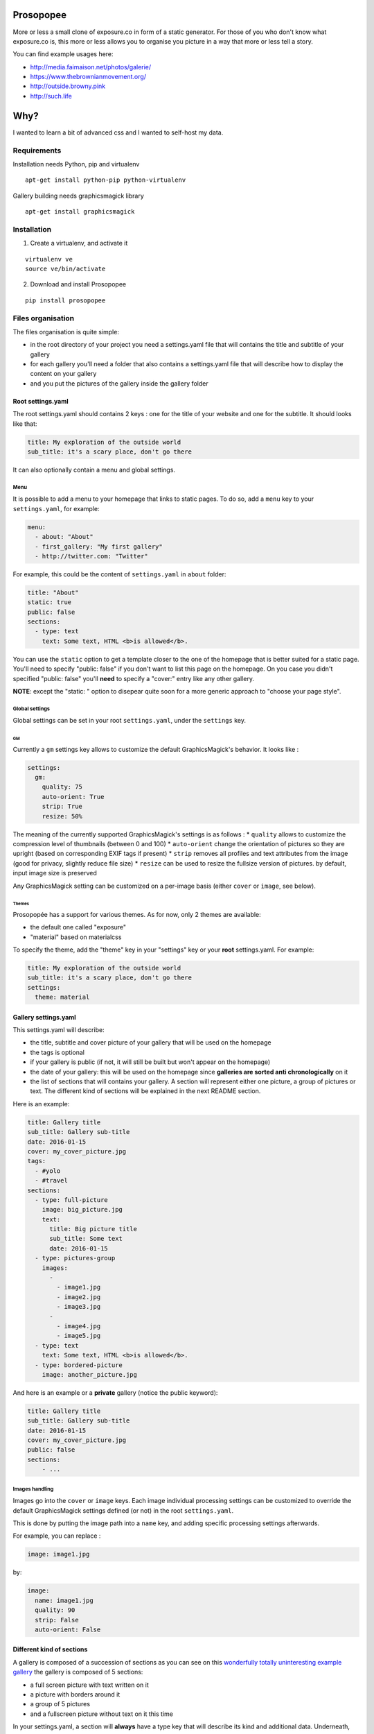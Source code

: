 Prosopopee
==========

More or less a small clone of exposure.co in form of a static generator.
For those of you who don't know what exposure.co is, this more or less
allows you to organise you picture in a way that more or less tell a
story.

You can find example usages here:

-  http://media.faimaison.net/photos/galerie/
-  https://www.thebrownianmovement.org/
-  http://outside.browny.pink
-  http://such.life

Why?
====

I wanted to learn a bit of advanced css and I wanted to self-host my
data.

Requirements
------------

Installation needs Python, pip and virtualenv

::

    apt-get install python-pip python-virtualenv

Gallery building needs graphicsmagick library

::

    apt-get install graphicsmagick

Installation
------------

1. Create a virtualenv, and activate it

::

    virtualenv ve
    source ve/bin/activate

2. Download and install Prosopopee

::

    pip install prosopopee

Files organisation
------------------

The files organisation is quite simple:

-  in the root directory of your project you need a settings.yaml file
   that will contains the title and subtitle of your gallery
-  for each gallery you'll need a folder that also contains a
   settings.yaml file that will describe how to display the content on
   your gallery
-  and you put the pictures of the gallery inside the gallery folder

Root settings.yaml
~~~~~~~~~~~~~~~~~~

The root settings.yaml should contains 2 keys : one for the title of
your website and one for the subtitle. It should looks like that:

.. code:: yaml

    title: My exploration of the outside world
    sub_title: it's a scary place, don't go there

It can also optionally contain a menu and global settings.

Menu
^^^^

It is possible to add a menu to your homepage that links to static
pages. To do so, add a ``menu`` key to your ``settings.yaml``, for
example:

.. code:: yaml

    menu:
      - about: "About"
      - first_gallery: "My first gallery"
      - http://twitter.com: "Twitter"

For example, this could be the content of ``settings.yaml`` in ``about``
folder:

.. code:: yaml

    title: "About"
    static: true
    public: false
    sections:
      - type: text
        text: Some text, HTML <b>is allowed</b>.

You can use the ``static`` option to get a template closer to the one of
the homepage that is better suited for a static page. You'll need to
specify "public: false" if you don't want to list this page on the
homepage. On you case you didn't specified "public: false" you'll
**need** to specify a "cover:" entry like any other gallery.

**NOTE**: except the "static: " option to disepear quite soon for a more
generic approach to "choose your page style".

Global settings
^^^^^^^^^^^^^^^

Global settings can be set in your root ``settings.yaml``, under the
``settings`` key.

GM
''

Currently a ``gm`` settings key allows to customize the default
GraphicsMagick's behavior. It looks like :

.. code:: yaml

    settings:
      gm:
        quality: 75
        auto-orient: True
        strip: True
        resize: 50%

The meaning of the currently supported GraphicsMagick's settings is as
follows : \* ``quality`` allows to customize the compression level of
thumbnails (between 0 and 100) \* ``auto-orient`` change the orientation
of pictures so they are upright (based on corresponding EXIF tags if
present) \* ``strip`` removes all profiles and text attributes from the
image (good for privacy, slightly reduce file size) \* ``resize`` can be
used to resize the fullsize version of pictures. by default, input image
size is preserved

Any GraphicsMagick setting can be customized on a per-image basis
(either ``cover`` or ``image``, see below).

Themes
''''''

Prosopopée has a support for various themes. As for now, only 2 themes
are available:

-  the default one called "exposure"
-  "material" based on materialcss

To specify the theme, add the "theme" key in your "settings" key or your
**root** settings.yaml. For example:

.. code:: yaml

    title: My exploration of the outside world
    sub_title: it's a scary place, don't go there
    settings:
      theme: material

Gallery settings.yaml
~~~~~~~~~~~~~~~~~~~~~

This settings.yaml will describe:

-  the title, subtitle and cover picture of your gallery that will be
   used on the homepage
-  the tags is optional
-  if your gallery is public (if not, it will still be built but won't
   appear on the homepage)
-  the date of your gallery: this will be used on the homepage since
   **galleries are sorted anti chronologically** on it
-  the list of sections that will contains your gallery. A section will
   represent either one picture, a group of pictures or text. The
   different kind of sections will be explained in the next README
   section.

Here is an example:

.. code:: yaml

    title: Gallery title
    sub_title: Gallery sub-title
    date: 2016-01-15
    cover: my_cover_picture.jpg
    tags:
      - #yolo
      - #travel
    sections:
      - type: full-picture
        image: big_picture.jpg
        text:
          title: Big picture title
          sub_title: Some text
          date: 2016-01-15
      - type: pictures-group
        images:
          -
            - image1.jpg
            - image2.jpg
            - image3.jpg
          -
            - image4.jpg
            - image5.jpg
      - type: text
        text: Some text, HTML <b>is allowed</b>.
      - type: bordered-picture
        image: another_picture.jpg

And here is an example or a **private** gallery (notice the public
keyword):

.. code:: yaml

    title: Gallery title
    sub_title: Gallery sub-title
    date: 2016-01-15
    cover: my_cover_picture.jpg
    public: false
    sections:
        - ...

Images handling
^^^^^^^^^^^^^^^

Images go into the ``cover`` or ``image`` keys. Each image individual
processing settings can be customized to override the default
GraphicsMagick settings defined (or not) in the root ``settings.yaml``.

This is done by putting the image path into a ``name`` key, and adding
specific processing settings afterwards.

For example, you can replace :

.. code:: yaml

    image: image1.jpg

by:

.. code:: yaml

    image:
      name: image1.jpg
      quality: 90
      strip: False
      auto-orient: False

Different kind of sections
~~~~~~~~~~~~~~~~~~~~~~~~~~

A gallery is composed of a succession of sections as you can see on this
`wonderfully totally uninteresting example
gallery <http://psycojoker.github.io/prosopopee/first_gallery/>`__ the
gallery is composed of 5 sections:

-  a full screen picture with text written on it
-  a picture with borders around it
-  a group of 5 pictures
-  and a fullscreen picture without text on it this time

In your settings.yaml, a section will **always** have a type key that
will describe its kind and additional data. Underneath, the type key is
actually the name of an HTML template and the other data will be passed
to this template.

You can find all the sections templates here:
https://github.com/Psycojoker/prosopopee/tree/master/prosopopee/templates/sections

You often have an image key. You need to give it a path to the actual
file. By convention, those files are put inside your gallery folder but
this is not mandatory.

Full Screen picture with OR without text on it
^^^^^^^^^^^^^^^^^^^^^^^^^^^^^^^^^^^^^^^^^^^^^^

This displays a full screen picture as shown in the `example
gallery <http://psycojoker.github.io/prosopopee/first_gallery/>`__ in
the first and last sections. How you should use it:

With text:

.. code:: yaml

      - type: full-picture
        image: big_picture.jpg
        text:
          title: Big picture title
          sub_title: Some text
          date: 2016-01-15

Without text:

.. code:: yaml

      - type: full-picture
        image: big_picture.jpg

Bordered picture
^^^^^^^^^^^^^^^^

This displays a centered picture that is surrounded by white (the
background) as shown in the second position of the `example
gallery <http://psycojoker.github.io/prosopopee/first_gallery/>`__.

How to use it:

.. code:: yaml

      - type: bordered-picture
        image: another_picture.jpg

Group of pictures
^^^^^^^^^^^^^^^^^

This displays a group of zoomable pictures on one or multiple lines as
shown on the fourth position (after the text) of the `example
gallery <http://psycojoker.github.io/prosopopee/first_gallery/>`__.

.. code:: yaml

      - type: pictures-group
        images:
          -
            - image1.jpg
            - image2.jpg
            - image3.jpg
          -
            - image4.jpg
            - image5.jpg

The first level ``-`` represent a line of pictures. The second level
``-`` represent the list of images in this line.

**Know bug**: the images are left aligned, so if you don't put enough
images on a line, you'll have white space on the right.

Text
^^^^

This displays some centered text as shown on the third position of the
`example
gallery <http://psycojoker.github.io/prosopopee/first_gallery/>`__. HTML
is allowed inside the text.

How to use it:

.. code:: yaml

      - type: text
        text: Some text, HTML <b>is allowed</b>.

Paragraph
^^^^^^^^^

This displays a h2 title followed by text. HTML is allowed inside of the
text. If no title is declared, a separator is added.

How to use it:

.. code:: yaml

      - type: paragraph
        title: the title
        text: Some text, HTML <b>is allowed</b>.

HTML
^^^^

This section is for raw html that will be centered (for example:
inlining an OSM iframe).

How to use it:

.. code:: yaml

      - type: html
        html: <tag>some html stuff</html>

Panorama
^^^^^^^^

This displays a very large picture with a drag-and-drop possibility on
it.

How to use it:

.. code:: yaml

      - type: panorama
        image: 7.jpg

Example
~~~~~~~

As a recap, here is how the files of the example gallery are organised:

::

    example
          ├── settings.yaml
          └── first_gallery
              ├── settings.yaml
              └── stuff.png

The content of example/settings.yaml:

.. code:: yaml

    title: "Example gallery"

The content of example/first\_gallery/settings.yaml:

.. code:: yaml

    title: my first gallery
    sub_title: some subtitle
    date: 2015-12-08
    cover: stuff.png
    sections:
      - type: full-picture
        image: stuff.png
        text:
          title: Beautiful Title
          sub_title: pouet pouet
          date: 2015-12-08
      - type: bordered-picture
        image: stuff.png
      - type: text
        text: « voici plein de blabla à rajouter et <b>ceci est du gras</b> et encore plein plein plein plein de text car je veux voir comment ça va wrapper car c'est important et il faut pas que j'oublie de mettre des margins en % sinon ça va pas le faire alala là ça devrait aller »
      - type: pictures-group
        images:
          -
            - stuff.png
            - stuff.png
            - stuff.png
          -
            - stuff.png
            - stuff.png
      - type: full-picture
        image: stuff.png

Build the website
-----------------

**Note: You need to be in an activated virtualenv.**

In a folder containing the **root** settings.yaml file, simply do

::

    prosopopee

A ``build`` folder will be created in the current directory, containing
an index.html, static files (css & js) and pictures.

TODO
----

-  write documentation on how to overwrite the templates
-  allow to overwrite static files (for that we need a merge mechanism)
-  be mobile responsivepouetpouet (this mean css + resize pictures)
-  probably moar sections + allows to add legends on pictures or
   something like that
-  add ``--source`` & ``--destination`` command line options
-  add rss/atom

Licence
-------

GPLv3+

Credit
------

    16:57 <meornithorynque> et tu as besoin d'un nom ? 16:57
    <meornithorynque> genre n'importe quoi ? 16:57 <meornithorynque> je
    propose "Prosopopée"

Authors
-------

By chronological order:

-  `Bram <http://worlddomination.be>`__, launched the project
-  `Kload <https://github.com/Kloadut>`__
-  `opi <https://github.com/opi>`__
-  `taziden <https://www.libre-parcours.net/>`__
-  `beudbeud <https://github.com/abeudin>`__
-  `CapsLock <https://blog.legeox.net/>`__
-  `Julien Malik <https://github.com/julienmalik>`__




0.2 (2016-02-23)
================

-  a lot new contributors stepped in, see
   https://github.com/Psycojoker/prosopopee#authors
-  possibility to specify an (optional) menu
   https://github.com/Psycojoker/prosopopee#menu made by beudbeud
-  configure Graphics Magick options on a global or per images fashion
   https://github.com/Psycojoker/prosopopee#gm and
   https://github.com/Psycojoker/prosopopee#images-handling by capslock
   and jmk
-  support for various themes and a new material theme in addition of
   the default one https://github.com/Psycojoker/prosopopee#gm by
   beudbeud
-  tags support in gallery settings
   https://github.com/Psycojoker/prosopopee#gallery-settingsyaml by
   beudbeud
-  introduce internal CACHE format version to avoid breaking build when
   changing it

0.1 (2016-02-09)
================

-  First pypi release



